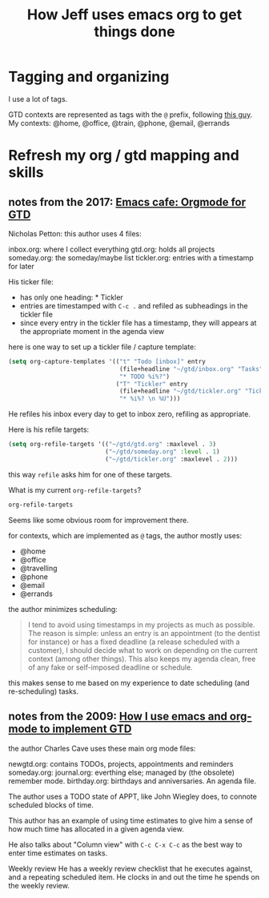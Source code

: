 #+TITLE: How Jeff uses emacs org to get things done

* Tagging and organizing

I use a lot of tags.

GTD contexts are represented as tags with the =@= prefix, following [[https://emacs.cafe/emacs/orgmode/gtd/2017/06/30/orgmode-gtd.html#tags][this guy]].
My contexts:  @home, @office, @train, @phone, @email, @errands
* Refresh my org / gtd mapping and skills
** notes from the 2017: [[https://emacs.cafe/emacs/orgmode/gtd/2017/06/30/orgmode-gtd.html][Emacs cafe: Orgmode for GTD]]

Nicholas Petton: this author uses 4 files:

inbox.org: where I collect everything
gtd.org: holds all projects
someday.org: the someday/maybe list
tickler.org: entries with a timestamp for later

His ticker file:

- has only one heading: * Tickler
- entries are timestamped with =C-c .= and refiled as subheadings in the tickler file
- since every entry in the tickler file has a timestamp, they will appears at the appropriate moment in the agenda view

here is one way to set up a tickler file / capture template:

#+BEGIN_SRC emacs-lisp
  (setq org-capture-templates '(("t" "Todo [inbox]" entry
                                 (file+headline "~/gtd/inbox.org" "Tasks")
                                 "* TODO %i%?")
                                ("T" "Tickler" entry
                                 (file+headline "~/gtd/tickler.org" "Tickler")
                                 "* %i%? \n %U")))
#+END_SRC

He refiles his inbox every day to get to inbox zero, refiling as appropriate.

Here is his refile targets:

#+BEGIN_SRC emacs-lisp
  (setq org-refile-targets '(("~/gtd/gtd.org" :maxlevel . 3)
                             ("~/gtd/someday.org" :level . 1)
                             ("~/gtd/tickler.org" :maxlevel . 2)))
#+END_SRC

this way =refile= asks him for one of these targets.

What is my current =org-refile-targets=?

#+BEGIN_SRC emacs-lisp
  org-refile-targets
#+END_SRC

#+RESULTS:
: ((nil :maxlevel . 2))

Seems like some obvious room for improvement there.

for contexts, which are implemented as =@= tags, the author mostly uses:

- @home
- @office
- @travelling
- @phone
- @email
- @errands

the author minimizes scheduling:

#+BEGIN_QUOTE
I tend to avoid using timestamps in my projects as much as possible. The reason is simple: unless an entry is an appointment (to the dentist for instance) or has a fixed deadline (a release scheduled with a customer), I should decide what to work on depending on the current context (among other things). This also keeps my agenda clean, free of any fake or self-imposed deadline or schedule.
#+END_QUOTE

this makes sense to me based on my experience to date scheduling (and re-scheduling) tasks.

** notes from the 2009: [[http://members.optusnet.com.au/~charles57/GTD/gtd_workflow.html][How I use emacs and org-mode to implement GTD]]

the author Charles Cave uses these main org mode files:

newgtd.org: contains TODOs, projects, appointments and reminders
someday.org:
journal.org: everthing else; managed by (the obsolete) remember mode.
birthday.org: birthdays and anniversaries.  An agenda file.

The author uses a TODO state of APPT, like John Wiegley does, to connote scheduled blocks of time.

This author has an example of using time estimates to give him a sense of how much time has allocated in a given agenda view.

He also talks about "Column view" with =C-c C-x C-c= as the best way to enter time estimates on tasks.

Weekly review
He has a weekly review checklist that he executes against, and a repeating scheduled item.  He clocks in and out the time he spends on the weekly review.
